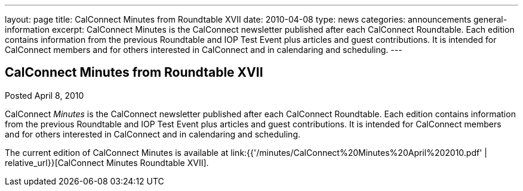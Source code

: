 ---
layout: page
title: CalConnect Minutes from Roundtable XVII
date: 2010-04-08
type: news
categories: announcements general-information
excerpt: CalConnect Minutes is the CalConnect newsletter published after each CalConnect Roundtable. Each edition contains information from the previous Roundtable and IOP Test Event plus articles and guest contributions. It is intended for CalConnect members and for others interested in CalConnect and in calendaring and scheduling.
---

== CalConnect Minutes from Roundtable XVII

Posted April 8, 2010 

CalConnect _Minutes_ is the CalConnect newsletter published after each CalConnect Roundtable. Each edition contains information from the previous Roundtable and IOP Test Event plus articles and guest contributions. It is intended for CalConnect members and for others interested in CalConnect and in calendaring and scheduling.

The current edition of CalConnect Minutes is available at link:{{'/minutes/CalConnect%20Minutes%20April%202010.pdf' | relative_url}}[CalConnect Minutes Roundtable XVII].


